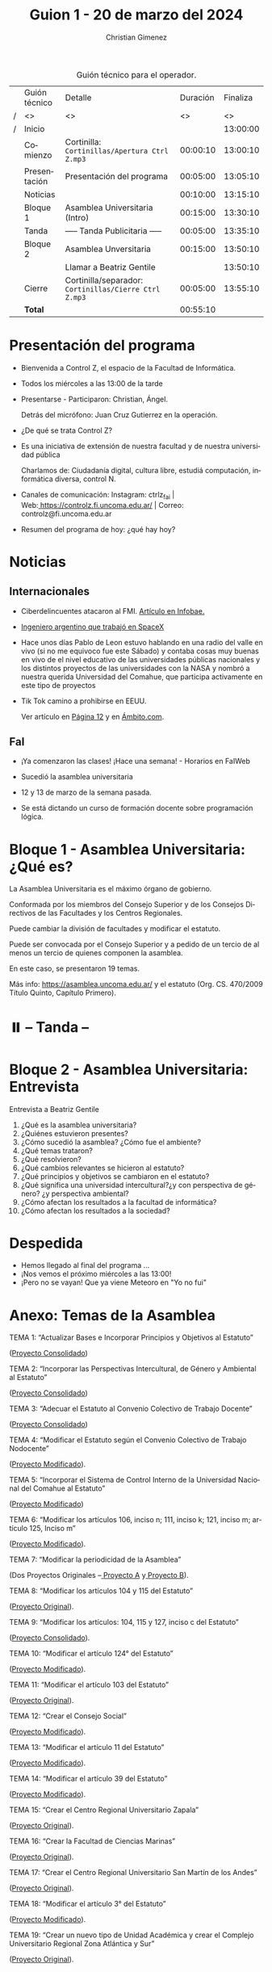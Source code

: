#+title: Guion 1 - 20 de marzo del 2024

#+HTML: <main>

#+caption: Guión técnico para el operador.
|   | Guión técnico        | Detalle                                               | Duración | Finaliza |
| / | <>                   | <>                                                    |       <> |       <> |
| / | Inicio               |                                                       |          | 13:00:00 |
|---+----------------------+-------------------------------------------------------+----------+----------|
|   | Comienzo             | Cortinilla: =Cortinillas/Apertura Ctrl Z.mp3=         | 00:00:10 | 13:00:10 |
|   | Presentación         | Presentación del programa                             | 00:05:00 | 13:05:10 |
|---+----------------------+-------------------------------------------------------+----------+----------|
|   | Noticias             |                                                       | 00:10:00 | 13:15:10 |
|---+----------------------+-------------------------------------------------------+----------+----------|
|   | Bloque 1             | Asamblea Universitaria (Intro)                        | 00:15:00 | 13:30:10 |
|---+----------------------+-------------------------------------------------------+----------+----------|
|   | \pausebutton{} Tanda | ----- Tanda Publicitaria -----                        | 00:05:00 | 13:35:10 |
|---+----------------------+-------------------------------------------------------+----------+----------|
|   | Bloque 2             | Asamblea Unversitaria                                 | 00:15:00 | 13:50:10 |
|   |                      | \telephone{} Llamar a Beatriz Gentile                 |          | 13:50:10 |
|---+----------------------+-------------------------------------------------------+----------+----------|
|   | Cierre               | Cortinilla/separador: =Cortinillas/Cierre Ctrl Z.mp3= | 00:05:00 | 13:55:10 |
|---+----------------------+-------------------------------------------------------+----------+----------|
|---+----------------------+-------------------------------------------------------+----------+----------|
|   | *Total*              |                                                       | 00:55:10 |          |
#+TBLFM: @4$5..@11$5=$4 + @-1$5;T::@12$4='(apply '+ '(@4$4..@11$4));T

* Presentación del programa
- Bienvenida a Control Z, el espacio de la Facultad de Informática.
- Todos los miércoles a las 13:00 de la tarde
- Presentarse - Participaron: Christian, Ángel.
  
  Detrás del micrófono: Juan Cruz Gutierrez en la operación.
  
- ¿De qué se trata Control Z?

- Es una iniciativa de extensión de nuestra facultad y de nuestra
  universidad pública
  
  Charlamos de: Ciudadanía digital, cultura libre, estudiá computación,
  informática diversa, control N.

- Canales de comunicación: Instagram: ctrlz_fai |
  Web:[[https://www.google.com/url?q=https://controlz.fi.uncoma.edu.ar/&sa=D&source=editors&ust=1710886972631607&usg=AOvVaw0Nd3amx84NFOIIJmebjzYD][ ]][[https://www.google.com/url?q=https://controlz.fi.uncoma.edu.ar/&sa=D&source=editors&ust=1710886972631851&usg=AOvVaw2WckiSK9W10CI0pP35EAyw][https://controlz.fi.uncoma.edu.ar/]] |
  Correo: controlz@fi.uncoma.edu.ar
- Resumen del programa de hoy: ¿qué hay hoy?

* Noticias
:PROPERTIES:
:CUSTOM_ID: h.wm4o5zhm93iq
:CLASS: c17
:END:
** Internacionales
:PROPERTIES:
:CUSTOM_ID: h.kdb2u84l5bsw
:CLASS: c11
:END:
- Ciberdelincuentes atacaron al FMI.
  [[https://www.google.com/url?q=https://www.infobae.com/economia/2024/03/15/ciberdelincuentes-quebraron-la-seguridad-del-fmi-que-hackearon-y-a-que-informacion-accedieron/&sa=D&source=editors&ust=1710886972632432&usg=AOvVaw3MK5sLO3ywUFC3-BO7Q4N9][Artículo en Infobae.]]
- [[https://www.google.com/url?q=https://www.infobae.com/tendencias/innovacion/2020/06/14/el-ingeniero-argentino-que-trabajo-en-spacex-querian-que-los-trajes-espaciales-fueran-cool/&sa=D&source=editors&ust=1710886972632727&usg=AOvVaw3PmfwnupMzX5FTW3INoMEW][Ingeniero argentino que trabajó en SpaceX]]

- Hace unos días Pablo de Leon estuvo hablando en una radio del valle en
  vivo (si no me equivoco fue este Sábado) y contaba cosas muy buenas en
  vivo de el nivel educativo de las universidades públicas nacionales y
  los distintos proyectos de las universidades con la NASA y nombró a
  nuestra querida Universidad del Comahue, que participa activamente en
  este tipo de proyectos

- Tik Tok camino a prohibirse en EEUU.

  Ver artículo en [[https://www.pagina12.com.ar/720607-estados-unidos-camino-a-prohibir-tik-tok][Página 12]] y en [[https://www.ambito.com/tecnologia/eeuu-mas-cerca-prohibir-tiktok-que-va-pasar-la-red-social-n5964629][Ámbito.com]].

** FaI
:PROPERTIES:
:CUSTOM_ID: h.uicq4ti2diw7
:CLASS: c11
:END:
- ¡Ya comenzaron las clases! ¡Hace una semana! - Horarios en FaIWeb
- Sucedió la asamblea universitaria

- 12 y 13 de marzo de la semana pasada.

- Se está dictando un curso de formación docente sobre programación
  lógica.

* Bloque 1 - Asamblea Universitaria: ¿Qué es?
:PROPERTIES:
:CUSTOM_ID: h.43gx8gk5hgj0
:CLASS: c17 c20
:END:
La Asamblea Universitaria es el máximo órgano de gobierno.

Conformada por los miembros del Consejo Superior y de los Consejos
Directivos de las Facultades y los Centros Regionales.

Puede cambiar la división de facultades y modificar el estatuto.

Puede ser convocada por el Consejo Superior y a pedido de un tercio de
al menos un tercio de quienes componen la asamblea.

En este caso, se presentaron 19 temas.

Más info:
[[https://www.google.com/url?q=https://asamblea.uncoma.edu.ar/&sa=D&source=editors&ust=1710886972633684&usg=AOvVaw0qhBCU1flWvDkvJ9Z0g3eL][https://asamblea.uncoma.edu.ar/]] y
el estatuto (Org. CS. 470/2009 Título Quinto, Capítulo Primero).

* ⏸️ -- Tanda --
:PROPERTIES:
:CUSTOM_ID: h.qm0feleg4vjo
:CLASS: c17
:END:
* Bloque 2 - Asamblea Universitaria: Entrevista
:PROPERTIES:
:CUSTOM_ID: h.38inobon97da
:CLASS: c17
:END:
Entrevista a Beatriz Gentile

1. ¿Qué es la asamblea universitaria?
2. ¿Quiénes estuvieron presentes?
3. ¿Cómo sucedió la asamblea? ¿Cómo fue el ambiente?
4. ¿Qué temas trataron?
5. ¿Qué resolvieron?
6. ¿Qué cambios relevantes se hicieron al estatuto?
7. ¿Qué principios y objetivos se cambiaron en el estatuto?
8. ¿Qué significa una universidad intercultural?¿y con perspectiva de
   género? ¿y perspectiva ambiental?
9. ¿Cómo afectan los resultados a la facultad de informática?
10. ¿Cómo afectan los resultados a la sociedad?

* Despedida
:PROPERTIES:
:CUSTOM_ID: h.su4eyyusfwqo
:CLASS: c17
:END:
- Hemos llegado al final del programa ...
- ¡Nos vemos el próximo miércoles a las 13:00!
- ¡Pero no se vayan! Que ya viene Meteoro en "Yo no fui"

* Anexo: Temas de la Asamblea
:PROPERTIES:
:CUSTOM_ID: h.xks3wybw07ub
:CLASS: c17 c20
:END:
TEMA 1: “Actualizar Bases e Incorporar Principios y Objetivos al
Estatuto”

([[https://www.google.com/url?q=https://asamblea.uncoma.edu.ar/wp-content/uploads/2024/02/TEMA-1-ACTUALIZACION-DE-BASES-E-INCORPORACION-DE-PRINCIPIOS-Y-OBJETIVOS-AL-ESTATUTO.pdf&sa=D&source=editors&ust=1710886972634914&usg=AOvVaw3GfTtE5uw2rY0CYXrrH5wR][Proyecto Consolidado]])

TEMA 2: “Incorporar las Perspectivas Intercultural, de Género y
Ambiental al Estatuto”

([[https://www.google.com/url?q=https://asamblea.uncoma.edu.ar/wp-content/uploads/2024/02/TEMA-2-INCOPORACION-DE-LAS-PERSPECTIVAS-INTERCULTURAL-DE-GENERO-Y-AMBIENTAL-AL-ESTATUTO.pdf&sa=D&source=editors&ust=1710886972635221&usg=AOvVaw0dqYYKeap4S9BmxNx6BzSz][Proyecto Consolidado]])

TEMA 3: “Adecuar el Estatuto al Convenio Colectivo de Trabajo Docente”

([[https://www.google.com/url?q=https://asamblea.uncoma.edu.ar/wp-content/uploads/2024/02/TEMA-3-ADECUACION-DEL-ESTUTO-AL-CCT-DOCENTE.pdf&sa=D&source=editors&ust=1710886972635589&usg=AOvVaw2djMUg-TX-QYramtQE1YAX][Proyecto Consolidado]])

TEMA 4: “Modificar el Estatuto según el Convenio Colectivo de Trabajo
Nodocente”

([[https://www.google.com/url?q=https://asamblea.uncoma.edu.ar/wp-content/uploads/2024/02/TEMA-4-MODIFICAR-EL-ESTATUTO-SEGUN-CCT-NODOCENTE.pdf&sa=D&source=editors&ust=1710886972635925&usg=AOvVaw2NjGEmvDTnJVYPaApuMEjR][Proyecto Modificado]]).

TEMA 5: “Incorporar el Sistema de Control Interno de la Universidad
Nacional del Comahue al Estatuto”

([[https://www.google.com/url?q=https://asamblea.uncoma.edu.ar/wp-content/uploads/2024/02/TEMA-5-INCORPORAR-EL-SISTEMA-DE-CONTROL-INTERNO-DE-LA-UNCO.pdf&sa=D&source=editors&ust=1710886972636249&usg=AOvVaw1GbUYv8eEXBr6rX2mhSKy-][Proyecto Modificado]])

TEMA 6: “Modificar los artículos 106, inciso n; 111, inciso k; 121,
inciso m; artículo 125, Inciso m”

([[https://www.google.com/url?q=https://asamblea.uncoma.edu.ar/wp-content/uploads/2024/02/TEMA-6-MODIFICACION-ARTICULOS-106-inciso-n-111-inciso-k-121-inciso-m-articulo-125-Inciso-m-designacion-de-secretarios-.pdf&sa=D&source=editors&ust=1710886972636612&usg=AOvVaw3Rq6jK-aCa1VmrJZMA2fc8][Proyecto Modificado]]).

TEMA 7: “Modificar la periodicidad de la Asamblea”

(Dos Proyectos Originales
--[[https://www.google.com/url?q=https://asamblea.uncoma.edu.ar/wp-content/uploads/2024/02/TEMA-7-PROY-A-BRAMARDI-MODIFICACION-PERIODICIDAD-ASAMBLEA.pdf&sa=D&source=editors&ust=1710886972636975&usg=AOvVaw0i_lgKuOozCVmN1jgQf2wE][ ]][[https://www.google.com/url?q=https://asamblea.uncoma.edu.ar/wp-content/uploads/2024/02/TEMA-7-PROY-A-BRAMARDI-MODIFICACION-PERIODICIDAD-ASAMBLEA.pdf&sa=D&source=editors&ust=1710886972637174&usg=AOvVaw0XEJuD4AvJ6jSY4UBEtS6E][Proyecto A]] y[[https://www.google.com/url?q=https://asamblea.uncoma.edu.ar/wp-content/uploads/2024/02/TEMA-7-PROY-B-NATAINE-MODIFICACION-PERIODICIDAD-ASAMBLEA.pdf&sa=D&source=editors&ust=1710886972637379&usg=AOvVaw3NcOA9AGm7x6isUo1lgVyD][ ]][[https://www.google.com/url?q=https://asamblea.uncoma.edu.ar/wp-content/uploads/2024/02/TEMA-7-PROY-B-NATAINE-MODIFICACION-PERIODICIDAD-ASAMBLEA.pdf&sa=D&source=editors&ust=1710886972637593&usg=AOvVaw3lM1761Y26AYszq00g3L3E][Proyecto B]]).

TEMA 8: “Modificar los artículos 104 y 115 del Estatuto”

([[https://www.google.com/url?q=https://asamblea.uncoma.edu.ar/wp-content/uploads/2024/02/TEMA-8-MODIFICAR-LOS-ART-104-Y-115-DEL-ESTATUTO-mandato-personas-graduadas-.pdf&sa=D&source=editors&ust=1710886972637909&usg=AOvVaw1O1iigkntisn2hJuMddjir][Proyecto Original]]).

TEMA 9: “Modificar los artículos: 104, 115 y 127, inciso c del Estatuto”

([[https://www.google.com/url?q=https://asamblea.uncoma.edu.ar/wp-content/uploads/2024/02/TEMA-9-MODIFICAR-LOS-ART-104-115-Y-127-INC-C-DEL-ESTATUTO-Mandato-consejeres-estudiantiles-u-condiciones-para-personas-electoras-y-candidatas.pdf&sa=D&source=editors&ust=1710886972638221&usg=AOvVaw1guFR_16f-_vd4vaOdcuXM][Proyecto Consolidado]]).

TEMA 10: “Modificar el artículo 124° del Estatuto”

([[https://www.google.com/url?q=https://asamblea.uncoma.edu.ar/wp-content/uploads/2024/02/TEMA-10-MODIFICAR-EL-ART-124-DEL-ESTATUTO-Regular-la-acefalia-temporaria-o-permanente-de-decano-y-vicedecano-.pdf&sa=D&source=editors&ust=1710886972638678&usg=AOvVaw3rW5AmuwIc-piQeydNY0a4][Proyecto Modificado]]).

TEMA 11: “Modificar el artículo 103 del Estatuto”

([[https://www.google.com/url?q=https://asamblea.uncoma.edu.ar/wp-content/uploads/2024/02/TEMA-11-MODIFICAR-EL-ART-103-DEL-ESTATUTO-voto-valido-.pdf&sa=D&source=editors&ust=1710886972639114&usg=AOvVaw3Bt7Y_WgYni3kPwSwB7b91][Proyecto Original]]).

TEMA 12: “Crear el Consejo Social”

([[https://www.google.com/url?q=https://asamblea.uncoma.edu.ar/wp-content/uploads/2024/02/TEMA-12-CREACION-DEL-CONSEJO-SOCIAL.pdf&sa=D&source=editors&ust=1710886972639412&usg=AOvVaw3zcKuHjc0zVvfVIsEffjFE][Proyecto Modificado]]).

TEMA 13: “Modificar el artículo 11 del Estatuto”

([[https://www.google.com/url?q=https://asamblea.uncoma.edu.ar/wp-content/uploads/2024/02/TEMA-13-MODIFICACION-DEL-ART-11-proceso-ensenanza-aprendizaje-1.pdf&sa=D&source=editors&ust=1710886972639679&usg=AOvVaw2qnmPFfvyrxIszMPWJ9-34][Proyecto Modificado]]).

TEMA 14: “Modificar el artículo 39 del Estatuto”

([[https://www.google.com/url?q=https://asamblea.uncoma.edu.ar/wp-content/uploads/2024/02/TEMA-14-MODIFICACION-DEL-ART-39-evaluacion-docente-.pdf&sa=D&source=editors&ust=1710886972639969&usg=AOvVaw2oD_Ci2erq9aNvM4C22UYQ][Proyecto Modificado]]).

TEMA 15: “Crear el Centro Regional Universitario Zapala”

([[https://www.google.com/url?q=https://asamblea.uncoma.edu.ar/wp-content/uploads/2024/02/TEMA-15-CREAR-EL-CENTRO-UNIVERSITARIO-REGIONAL-ZAPALA.pdf&sa=D&source=editors&ust=1710886972640282&usg=AOvVaw0RxIqrzS-01ejG20BV4Y0L][Proyecto Original]]).

TEMA 16: “Crear la Facultad de Ciencias Marinas”

([[https://www.google.com/url?q=https://asamblea.uncoma.edu.ar/wp-content/uploads/2024/02/TEMA-16-CREAR-LA-FACULTAD-DE-CIENCIAS-MARINAS.pdf&sa=D&source=editors&ust=1710886972640558&usg=AOvVaw2Ryhl7wN5wCBWY7-R4-RFL][Proyecto Original]]).

TEMA 17: “Crear el Centro Regional Universitario San Martín de los
Andes”

([[https://www.google.com/url?q=https://asamblea.uncoma.edu.ar/wp-content/uploads/2024/02/TEMA-17-CREAR-EL-CENTRO-REGIONAL-UNIVERSITARIO-SAN-MARTIN-DE-LOS-ANDES.pdf&sa=D&source=editors&ust=1710886972640842&usg=AOvVaw3Q3qeXEPcZ97bLRZ3iioTj][Proyecto Original]]).

TEMA 18: “Modificar el artículo 3° del Estatuto”

([[https://www.google.com/url?q=https://asamblea.uncoma.edu.ar/wp-content/uploads/2024/02/TEMA-18-MODIFICACION-DEL-ART-3-estructura-departamental-.pdf&sa=D&source=editors&ust=1710886972641106&usg=AOvVaw1_2gOKvh2943-J-SfnC_St][Proyecto Modificado]]).

TEMA 19: “Crear un nuevo tipo de Unidad Académica y crear el Complejo
Universitario Regional Zona Atlántica y Sur”

([[https://www.google.com/url?q=https://asamblea.uncoma.edu.ar/wp-content/uploads/2024/02/TEMA-19-CREAR-UN-NUEVO-TIPO-DE-UNIDAD-ACADEMICA-Y-CREAR-EL-COMPLEJO-UNIVERSITARIO-REGIONAL-ZONA-ATLANTICA-Y-SUR.pdf&sa=D&source=editors&ust=1710886972641408&usg=AOvVaw2sbej_zvwg6i5kDExBvFBL][Proyecto Original]]).

** Tema 1 - Actualizar Bases e Incorporar Principios y Objetivos al Estatuto
:PROPERTIES:
:CUSTOM_ID: h.jh1ed1mnhj0f
:CLASS: c11
:END:
El texto de las bases del Estatuto requiere de una actualización y
adecuación al contexto actual, en particular, incorporando diversos
derechos en sus bases y fundamentos. Asimismo, se propone incorporar en
detalle los principios y objetivos rectores de la Universidad, en
acuerdo con las leyes nacionales vigentes.

En cuanto a las bases y fundamentos, se propone integrar algunos
aspectos esenciales que actualmente no se mencionan: la defensa de la
democracia como forma de vida y gobierno de la sociedad; la
consideración de la Educación Superior como bien público social, derecho
humano universal y responsabilidad del Estado para garantizar su
cumplimiento (en concordancia con las Declaraciones de la CRES 2008 y
2018; y del CIN); la importancia de la Universidad como garante de
información veraz y confiable por la calidad y profundidad de sus
investigaciones y por la formación de sus profesionales; y la relevancia
de la integración regional patagónica y latinoamericana para consolidar
las vinculaciones externas de la Universidad.

En cuanto al detalle de principios y objetivos del Estatuto se propone
incorporar los lineamientos rectores de la Universidad en sus distintas
funciones sustantivas y las perspectivas de ampliación de derechos, en
particular aquellas vinculadas a las perspectivas intercultural, de
género y ambiental.

** Tema 2 - Incorporar las Perspectivas Intercultural, de Género y Ambiental al Estatuto
:PROPERTIES:
:CUSTOM_ID: h.6rz9qp93b0fh
:CLASS: c11
:END:
En las décadas que han pasado desde la redacción de nuestro Estatuto
universitario, las demandas sociales se han enriquecido con el
reconocimiento de problemáticas que adquirieron plena visibilización en
los últimos años. Es por ello que ante el desafío de la próxima Asamblea
Universitaria se propone incorporar al Estatuto de la Universidad
Nacional del Comahue una perspectiva comprometida con las problemáticas
de su tiempo y de su territorio, buscando como horizonte promover una
visión crítica en tres ejes: género, ambiente e interculturalidad.

En este sentido, reconocer a la Interculturalidad como una relación a
construir en el contexto de la diversidad social, cultural y lingüística
es suponer la posibilidad de formarse en saberes, conocimientos y
prácticas de la propia cultura, pero al mismo tiempo en la cultura de un
‘otro' con quien compartimos, en un mismo país, espacio y territorio.

Nuestra universidad, como todas las universidades nacionales, es una
institución educativa diseñada bajo las premisas propias del Estado
Nación argentino, constituido y asentado sobre territorios ya poblados y
habitados por los pueblos originarios. La fuerte presencia del pueblo
mapuce -- tehuelche en las dos provincias que se asienta, se ve
reflejada en todos los claustros de la universidad. Por ello el desafío
es pensar la interculturalidad como una herramienta de trabajo que
permita ir transformando las estructuras epistémicas, pero a su vez las
estructuras políticas y sociales, que son las bases sobre las que se
asientan las desigualdades. El sistema de educación superior resulta
clave para ello, porque es aquí donde se forman profesionales que ocupan
posiciones de poder y toman decisiones en diversos ámbitos políticos,
económicos y sociales. La propuesta de educación superior intercultural,
o de interculturalizar la educación superior, reclama la construcción de
un espacio común de producción de conocimiento en una relación fluida y
no jerarquizada.

Por otra parte, los movimientos feministas en nuestro país han instalado
sus demandas adquiriendo relevancia en los últimos años con grandes
movilizaciones como las generadas a partir del “Ni una menos” y la lucha
por la Ley de Interrupción Voluntaria del Embarazo (Ley No 27610/21). En
esta línea, es necesario mencionar dos antecedentes fundamentales para
la incorporación que aquí se propone, que anudan los dos caminos antes
mencionados. La Ordenanza N°1572 de 2014, mediante la cual se aprueba en
nuestra Universidad el "Protocolo de intervención institucional ante
denuncias por situaciones de violencia sexista en el ámbito de la
Universidad Nacional del Comahue", convirtiendo a nuestra Universidad en
la primera del país en contar con este tipo de instrumento. Otro
antecedente lo constituye la Ordenanza N° 387 del 2019, mediante la cual
la Universidad Nacional del Comahue adhiere a la Ley Nacional N°
27.499/2018 "Ley Micaela de Capacitación Obligatoria en Género para
todas las personas que Integran los tres poderes del Estado". Ambas
normativas son fundamentales no sólo por su

contribución específica en la construcción de una Universidad con
igualdad de género y libre de violencias sino por su impacto social, en
tanto sostienen la perspectiva de género como un principio que debe
orientar la vida institucional y la formación que ofrece la Universidad,
como proyección para la construcción de una sociedad más justa. La
Universidad Nacional del Comahue también cuenta con una trayectoria
respecto de la temática, tanto en el área de la docencia como en la
investigación y la extensión, y es fundamental la institucionalización
de los diversos esfuerzos teóricos y prácticos que se vienen realizando
con el fin de mitigar las desigualdades y situaciones de violencia hacia
adentro de la institución, pero también desde el reconocimiento de su
rol histórico en los procesos de transformación cultural, como aporte al
proceso social general. En el contexto de la Asamblea Universitaria, se
genera la oportunidad de incorporar al Estatuto de la Universidad
Nacional del Comahue la perspectiva de género, institucionalizando la
misma como política para las futuras generaciones de profesionales. Por
ello, se propone incorporarla como objetivo transversal a todos los
ámbitos de la Universidad Nacional del Comahue, incluidas sus prácticas
institucionales. Esto implica, la expresión de dicha perspectiva en
prácticas que no reproduzcan estereotipos de género y promuevan una vida
universitaria libre de violencias directas e indirectas basadas en el
género y/u orientación sexual, con el objetivo de erradicar las
violencias y discriminación, y de mitigar estas desigualdades. En el
mismo sentido, con este proyecto se pretende garantizar que el texto
final del Estatuto sea inclusivo y no sexista en su lenguaje, en
cumplimiento de normativas nacionales e internacionales.

Estas acciones y cambios reflejan claramente el compromiso de la
Universidad Nacional del Comahue con la igualdad de género y la
inclusión de la diversidad en su comunicación y prácticas
institucionales.

También las preocupaciones por la cuestión ambiental fueron acompañadas
por la organización y la movilización socio territorial de las
comunidades, logrando instalarse el tema en la agenda política e
institucional, en particular, las referidas a la consecuencias del
cambio climático y a las actividades productivas de carácter
extractivista, estas últimas de especial preocupación en nuestra región.
Las universidades iberoamericanas han asumido el desafío del tratamiento
del tema ambiental desde una perspectiva amplia, procurando aportar a la
construcción de una sociedad del conocimiento que combine crecimiento
con distribución equitativa de la riqueza y en armonía con el ambiente.
Esto demanda un abordaje integral desde la ciencia en el cual resulta
clave una modalidad de investigación que incluya una amplia gama de
áreas científicas que aporten a la búsqueda de soluciones de los
problemas y conflictos ambientales desde una perspectiva
multidisciplinaria; un proceso que se complementa con la incorporación
de las temáticas ambientales en los programas de estudio universitarios
y con la generación de productos tecnológicos y de transferencia que
prevengan y contribuyan a la resolución de los conflictos socio
ambientales.

Por todo esto, la próxima Asamblea Universitaria constituye una
oportunidad clave para incorporar las perspectivas de género, ambiental
e intercultural a la Universidad Nacional del Comahue, que deberán
materializarse en acciones concretas a nivel de la planificación
institucional en todos los ámbitos de la vida universitaria.

* Estatuto

TíTULO QUINTO

DEL GOBIERNO

Artículo 95: Constituyen el gobierno de la Universidad:

a. La Asamblea Universitaria   
b. El Consejo Superior   
c. El Rector   
d. Los Consejos Directivos   
e. Los Decanos   

CAPÍTULO PRIMERO: DE LA ASAMBLEA UNIVERSITARIA

Artículo 96: La Asamblea Universitaria está conformada por los miembros del Consejo
Superior y de los Consejos Directivos de las Facultades y los Centros Regionales.

Corresponde a la Asamblea:

a. Resolver sobre la renuncia del Rector y/o Vicerrector.
b. Suspenderlos o separarlos por causa justificada.
c. Decidir sobre la creación, supresión y división de Facultades.
d. Modificar el Estatuto.
e. Asumir el gobierno de la Universidad en caso de conflicto insoluble en el seno del Consejo Superior que haga imposible el funcionamiento regular del gobierno universitario.

Artículo 97: La modificación del presente Estatuto se ajustará a uno de los siguientes
procedimientos:

a. Por parte de la Asamblea Universitaria, citada al efecto por el Consejo Superior de conformidad con lo dispuesto en el artículo 106, inciso v. del Estatuto.
b. Mediante un proyecto presentado y aprobado por el Consejo Superior y, posteriormente, avalado por la resolución favorable del setenta y cinco (75%) por ciento de los Consejos Directivos de las Facultades y Centros Regionales. En todos los cuerpos, Consejo Superior y Consejos Directivos, los proyectos deberán ser aprobados por el voto positivo de los dos tercios de sus miembros.

Artículo 98: La Asamblea es convocada:

a. Por decisión del Consejo Superior.
b. A pedido de por lo menos un tercio de los componentes de la Asamblea misma.

Artículo 99: La Asamblea Universitaria sesionará como mínimo una vez al año, con carácter
obligatorio. La fecha será establecida por el Consejo Superior anualmente.

En la sesión anual obligatoria se tratarán:

a. Informe del Rector sobre el estado de la Universidad Nacional del Comahue.
b. Temario aprobado por el Consejo Superior con una antelación de sesenta (60) días a la fecha fijada para la sesión anual.

Artículo 100: La Asamblea Universitaria sesiona con la mitad más uno de los miembros y
glamenta el orden de sus deliberaciones.

Artículo 101: La Asamblea Universitaria es presidida por el Rector, en su defecto por el
Vicerrector y, en su ausencia o impedimento de ambos, por el consejero que ella designe.

* Licencia
Esta obra se encuentra bajo la licencia Creative Commons - Atribución - Compartir Igual.

- "Ranibow Tylenol". Autor: Kitsune^{2} (Renard Queenston), Album: Squaredance.

#+HTML: </main>

* Meta     :noexport:

# ----------------------------------------------------------------------
#+SUBTITLE:
#+AUTHOR: Christian Gimenez
#+EMAIL:
#+DESCRIPTION: 
#+KEYWORDS: 
#+COLUMNS: %40ITEM(Task) %17Effort(Estimated Effort){:} %CLOCKSUM

#+STARTUP: inlineimages hidestars content hideblocks entitiespretty
#+STARTUP: indent fninline latexpreview

#+OPTIONS: H:3 num:t toc:t \n:nil @:t ::t |:t ^:{} -:t f:t *:t <:t
#+OPTIONS: TeX:t LaTeX:t skip:nil d:nil todo:t pri:nil tags:not-in-toc
#+OPTIONS: tex:imagemagick

#+TODO: TODO(t!) CURRENT(c!) PAUSED(p!) | DONE(d!) CANCELED(C!@)

# -- Export
#+LANGUAGE: es
#+EXPORT_SELECT_TAGS: export
#+EXPORT_EXCLUDE_TAGS: noexport
# #+export_file_name: 

# -- HTML Export
#+INFOJS_OPT: view:info toc:t ftoc:t ltoc:t mouse:underline buttons:t path:libs/org-info.js
#+XSLT:

# -- For ox-twbs or HTML Export
# #+HTML_HEAD: <link href="libs/bootstrap.min.css" rel="stylesheet">
# -- -- LaTeX-CSS
# #+HTML_HEAD: <link href="css/style-org.css" rel="stylesheet">

# #+HTML_HEAD: <script src="libs/jquery.min.js"></script> 
# #+HTML_HEAD: <script src="libs/bootstrap.min.js"></script>

#+HTML_HEAD_EXTRA: <link href="../css/guiones-2024.css" rel="stylesheet">

# -- LaTeX Export
# #+LATEX_CLASS: article
#+latex_compiler: lualatex
# #+latex_class_options: [12pt, twoside]

#+latex_header: \usepackage{csquotes}
# #+latex_header: \usepackage[spanish]{babel}
# #+latex_header: \usepackage[margin=2cm]{geometry}
# #+latex_header: \usepackage{fontspec}
#+latex_header: \usepackage{emoji}
# -- biblatex
#+latex_header: \usepackage[backend=biber, style=alphabetic, backref=true]{biblatex}
#+latex_header: \addbibresource{tangled/biblio.bib}
# -- -- Tikz
# #+LATEX_HEADER: \usepackage{tikz}
# #+LATEX_HEADER: \usetikzlibrary{arrows.meta}
# #+LATEX_HEADER: \usetikzlibrary{decorations}
# #+LATEX_HEADER: \usetikzlibrary{decorations.pathmorphing}
# #+LATEX_HEADER: \usetikzlibrary{shapes.geometric}
# #+LATEX_HEADER: \usetikzlibrary{shapes.symbols}
# #+LATEX_HEADER: \usetikzlibrary{positioning}
# #+LATEX_HEADER: \usetikzlibrary{trees}

# #+LATEX_HEADER_EXTRA:

# --  Info Export
#+TEXINFO_DIR_CATEGORY: A category
#+TEXINFO_DIR_TITLE: Guiones: (Guion)
#+TEXINFO_DIR_DESC: One line description.
#+TEXINFO_PRINTED_TITLE: Guiones
#+TEXINFO_FILENAME: Guion.info


# Local Variables:
# org-hide-emphasis-markers: t
# org-use-sub-superscripts: "{}"
# fill-column: 80
# visual-line-fringe-indicators: t
# ispell-local-dictionary: "british"
# org-latex-default-figure-position: "tbp"
# End:
